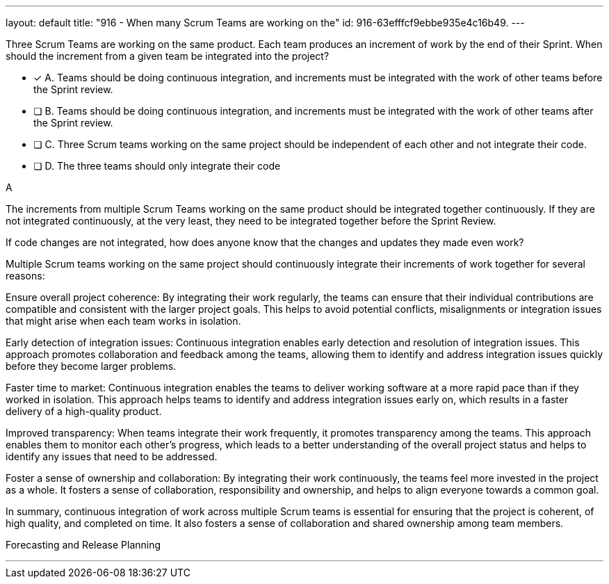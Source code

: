 ---
layout: default 
title: "916 - When many Scrum Teams are working on the"
id: 916-63efffcf9ebbe935e4c16b49.
---


[#question]


****

[#query]
--
Three Scrum Teams are working on the same product. Each team produces an increment of work by the end of their Sprint. When should the increment from a given team be integrated into the project?
--

[#list]
--
* [*] A. Teams should be doing continuous integration, and increments must be integrated with the work of other teams before the Sprint review.
* [ ] B. Teams should be doing continuous integration, and increments must be integrated with the work of other teams after the Sprint review.
* [ ] C. Three Scrum teams working on the same project should be independent of each other and not integrate their code.
* [ ] D. The three teams should only integrate their code 

--
****

[#answer]
A

[#explanation]
--
The increments from multiple Scrum Teams working on the same product should be integrated together continuously. If they are not integrated continuously, at the very least, they need to be integrated together before the Sprint Review. 

If code changes are not integrated, how does anyone know that the changes and updates they made even work?

Multiple Scrum teams working on the same project should continuously integrate their increments of work together for several reasons:

Ensure overall project coherence: By integrating their work regularly, the teams can ensure that their individual contributions are compatible and consistent with the larger project goals. This helps to avoid potential conflicts, misalignments or integration issues that might arise when each team works in isolation.

Early detection of integration issues: Continuous integration enables early detection and resolution of integration issues. This approach promotes collaboration and feedback among the teams, allowing them to identify and address integration issues quickly before they become larger problems.

Faster time to market: Continuous integration enables the teams to deliver working software at a more rapid pace than if they worked in isolation. This approach helps teams to identify and address integration issues early on, which results in a faster delivery of a high-quality product.

Improved transparency: When teams integrate their work frequently, it promotes transparency among the teams. This approach enables them to monitor each other's progress, which leads to a better understanding of the overall project status and helps to identify any issues that need to be addressed.

Foster a sense of ownership and collaboration: By integrating their work continuously, the teams feel more invested in the project as a whole. It fosters a sense of collaboration, responsibility and ownership, and helps to align everyone towards a common goal.

In summary, continuous integration of work across multiple Scrum teams is essential for ensuring that the project is coherent, of high quality, and completed on time. It also fosters a sense of collaboration and shared ownership among team members.
--

[#ka]
Forecasting and Release Planning

'''

